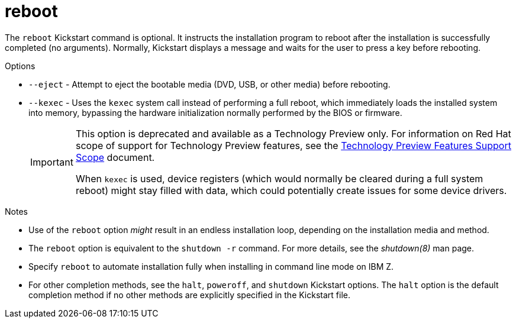 [id="reboot_{context}"]
= reboot

The [command]`reboot` Kickstart command is optional. It instructs the installation program to reboot after the installation is successfully completed (no arguments). Normally, Kickstart displays a message and waits for the user to press a key before rebooting.


.Options

* [command]`--eject` - Attempt to eject the bootable media (DVD, USB, or other media) before rebooting.

* [command]`--kexec` - Uses the `kexec` system call instead of performing a full reboot, which immediately loads the installed system into memory, bypassing the hardware initialization normally performed by the BIOS or firmware.
+
[IMPORTANT]
======
This option is deprecated and available as a Technology Preview only. For information on Red Hat scope of support for Technology Preview features, see the link:https://access.redhat.com/support/offerings/techpreview[Technology Preview Features Support Scope] document.

When `kexec` is used, device registers (which would normally be cleared during a full system reboot) might stay filled with data, which could potentially create issues for some device drivers.
======


.Notes

* Use of the [command]`reboot` option __might__ result in an endless installation loop, depending on the installation media and method.

* The [command]`reboot` option is equivalent to the [command]`shutdown -r` command. For more details, see the _shutdown(8)_ man page.

* Specify [command]`reboot` to automate installation fully when installing in command line mode on IBM{nbsp}Z.

* For other completion methods, see the [command]`halt`, [command]`poweroff`, and [command]`shutdown` Kickstart options. The [command]`halt` option is the default completion method if no other methods are explicitly specified in the Kickstart file.

